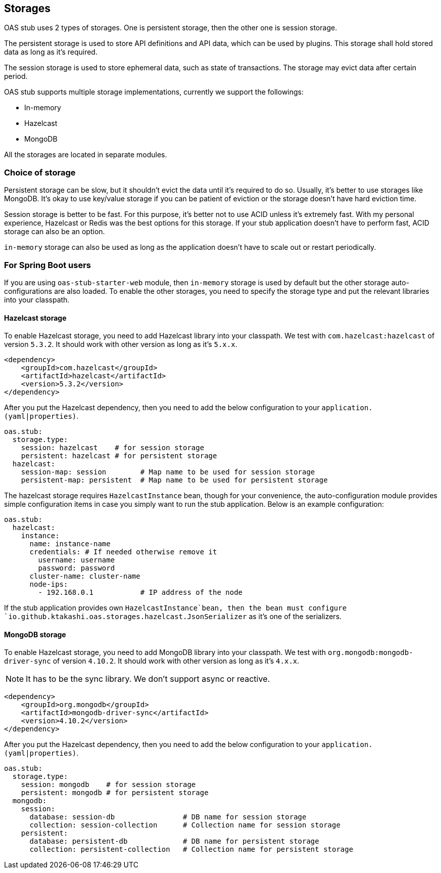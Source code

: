 [#storages]
== Storages

OAS stub uses 2 types of storages. One is persistent storage,
then the other one is session storage.

The persistent storage is used to store API definitions and
API data, which can be used by plugins. This storage shall hold
stored data as long as it's required.

The session storage is used to store ephemeral data, such as
state of transactions. The storage may evict data after certain
period.

OAS stub supports multiple storage implementations, currently
we support the followings:

- In-memory
- Hazelcast
- MongoDB

All the storages are located in separate modules.

=== Choice of storage

Persistent storage can be slow, but it shouldn't evict the
data until it's required to do so. Usually, it's better to
use storages like MongoDB. It's okay to use key/value storage
if you can be patient of eviction or the storage doesn't have
hard eviction time.

Session storage is better to be fast. For this purpose, it's
better not to use ACID unless it's extremely fast. With my
personal experience, Hazelcast or Redis was the best options
for this storage. If your stub application doesn't have to
perform fast, ACID storage can also be an option.

`in-memory` storage can also be used as long as the application
doesn't have to scale out or restart periodically.

=== For Spring Boot users

If you are using `oas-stub-starter-web` module, then `in-memory`
storage is used by default but the other storage auto-configurations
are also loaded. To enable the other storages, you need to specify
the storage type and put the relevant libraries into your classpath.

==== Hazelcast storage

To enable Hazelcast storage, you need to add Hazelcast library
into your classpath. We test with `com.hazelcast:hazelcast` of
version `5.3.2`. It should work with other version as long as it's
`5.x.x`.

[source, xml]
----
<dependency>
    <groupId>com.hazelcast</groupId>
    <artifactId>hazelcast</artifactId>
    <version>5.3.2</version>
</dependency>
----

After you put the Hazelcast dependency, then you need to add the
below configuration to your `application.(yaml|properties)`.

[source, yaml]
----
oas.stub:
  storage.type:
    session: hazelcast    # for session storage
    persistent: hazelcast # for persistent storage
  hazelcast:
    session-map: session        # Map name to be used for session storage
    persistent-map: persistent  # Map name to be used for persistent storage
----

The hazelcast storage requires `HazelcastInstance` bean, though
for your convenience, the auto-configuration module provides
simple configuration items in case you simply want to run the
stub application. Below is an example configuration:

[source, yaml]
----
oas.stub:
  hazelcast:
    instance:
      name: instance-name
      credentials: # If needed otherwise remove it
        username: username
        password: password
      cluster-name: cluster-name
      node-ips:
        - 192.168.0.1           # IP address of the node
----

If the stub application provides own `HazelcastInstance`bean,
then the bean must configure
`io.github.ktakashi.oas.storages.hazelcast.JsonSerializer` as
it's one of the serializers.

==== MongoDB storage

To enable Hazelcast storage, you need to add MongoDB library
into your classpath. We test with `org.mongodb:mongodb-driver-sync` of
version `4.10.2`. It should work with other version as long as it's
`4.x.x`.

NOTE: It has to be the sync library. We don't support async or reactive.

[source, xml]
----
<dependency>
    <groupId>org.mongodb</groupId>
    <artifactId>mongodb-driver-sync</artifactId>
    <version>4.10.2</version>
</dependency>
----

After you put the Hazelcast dependency, then you need to add the
below configuration to your `application.(yaml|properties)`.

[source, yaml]
----
oas.stub:
  storage.type:
    session: mongodb    # for session storage
    persistent: mongodb # for persistent storage
  mongodb:
    session:
      database: session-db                # DB name for session storage
      collection: session-collection      # Collection name for session storage
    persistent:
      database: persistent-db             # DB name for persistent storage
      collection: persistent-collection   # Collection name for persistent storage
----
